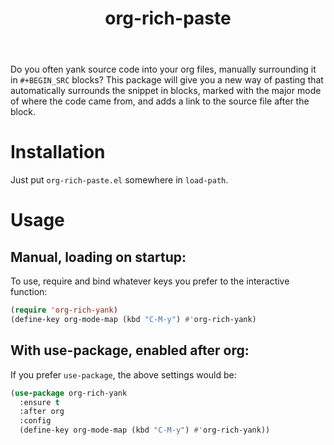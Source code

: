 #+TITLE: org-rich-paste

# [[https://melpa.org/#/org-rich-paste][https://melpa.org/packages/org-rich-paste-badge.svg]]

Do you often yank source code into your org files, manually
surrounding it in =#+BEGIN_SRC= blocks? This package will give you a
new way of pasting that automatically surrounds the snippet in blocks,
marked with the major mode of where the code came from, and adds a
link to the source file after the block.

#+ATTR_HTML: :alt org-rich-yank demo
[[file:org-rich-yank.gif][file:org-rich-yank.gif]]

* Installation

# ** MELPA
# If you use [[https://melpa.org/][MELPA]], you can just do =M-x list-packages=, find
# =org-rich-paste= in the list and hit =i x=.

# ** Manual
Just put =org-rich-paste.el= somewhere in =load-path=.


* Usage

** Manual, loading on startup:

To use, require and bind whatever keys you prefer to the
interactive function:

#+BEGIN_SRC emacs-lisp
(require 'org-rich-yank)
(define-key org-mode-map (kbd "C-M-y") #'org-rich-yank)
#+END_SRC

** With use-package, enabled after org:

If you prefer =use-package=, the above settings would be:

#+BEGIN_SRC emacs-lisp
(use-package org-rich-yank
  :ensure t
  :after org
  :config
  (define-key org-mode-map (kbd "C-M-y") #'org-rich-yank))
#+END_SRC

